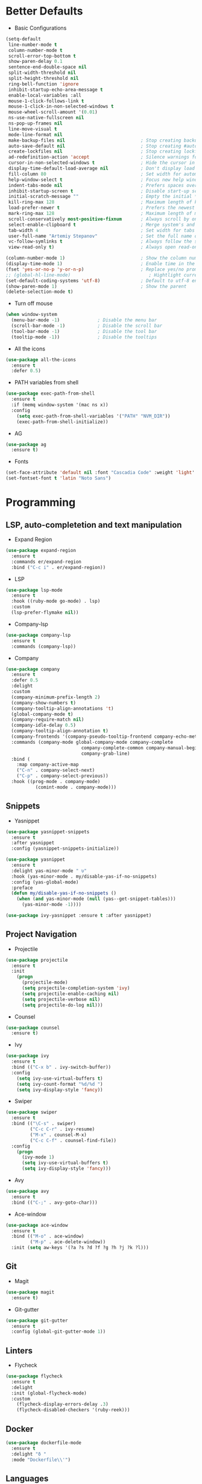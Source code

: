 * Better Defaults
- Basic Configurations
#+BEGIN_SRC emacs-lisp
  (setq-default
   line-number-mode t
   column-number-mode t
   scroll-error-top-bottom t
   show-paren-delay 0.1
   sentence-end-double-space nil
   split-width-threshold nil
   split-height-threshold nil
   ring-bell-function 'ignore
   inhibit-startup-echo-area-message t
   enable-local-variables :all
   mouse-1-click-follows-link t
   mouse-1-click-in-non-selected-windows t
   mouse-wheel-scroll-amount '(0.01)
   ns-use-native-fullscreen nil
   ns-pop-up-frames nil
   line-move-visual t
   mode-line-format nil
   make-backup-files nil                            ; Stop creating backup~ files
   auto-save-default nil                            ; Stop creating #autosave# files
   create-lockfiles nil                             ; Stop creating lockfiles
   ad-redefinition-action 'accept                   ; Silence warnings for redefinition
   cursor-in-non-selected-windows t                 ; Hide the cursor in inactive windows
   display-time-default-load-average nil            ; Don't display load average
   fill-column 80                                   ; Set width for automatic line breaks
   help-window-select t                             ; Focus new help windows when opened
   indent-tabs-mode nil                             ; Prefers spaces over tabs
   inhibit-startup-screen t                         ; Disable start-up screen
   initial-scratch-message ""                       ; Empty the initial *scratch* buffer
   kill-ring-max 128                                ; Maximum length of kill ring
   load-prefer-newer t                              ; Prefers the newest version of a file
   mark-ring-max 128                                ; Maximum length of mark ring
   scroll-conservatively most-positive-fixnum       ; Always scroll by one line
   select-enable-clipboard t                        ; Merge system's and Emacs' clipboard
   tab-width 4                                      ; Set width for tabs
   user-full-name "Artemiy Stepanov"                ; Set the full name of the current user
   vc-follow-symlinks t                             ; Always follow the symlinks
   view-read-only t)                                ; Always open read-only buffers in view-mode

  (column-number-mode 1)                            ; Show the column number
  (display-time-mode 1)                             ; Enable time in the mode-line
  (fset 'yes-or-no-p 'y-or-n-p)                     ; Replace yes/no prompts with y/n
  ;; (global-hl-line-mode)                             ; Hightlight current line
  (set-default-coding-systems 'utf-8)               ; Default to utf-8 encoding
  (show-paren-mode 1)                               ; Show the parent
  (delete-selection-mode t)
#+END_SRC
- Turn off mouse
#+BEGIN_SRC emacs-lisp
(when window-system
  (menu-bar-mode -1)              ; Disable the menu bar
  (scroll-bar-mode -1)            ; Disable the scroll bar
  (tool-bar-mode -1)              ; Disable the tool bar
  (tooltip-mode -1))              ; Disable the tooltips
#+END_SRC
- All the icons
#+BEGIN_SRC emacs-lisp
(use-package all-the-icons 
  :ensure t
  :defer 0.5)
#+END_SRC
- PATH variables from shell
#+BEGIN_SRC emacs-lisp
(use-package exec-path-from-shell
  :ensure t
  :if (memq window-system '(mac ns x))
  :config
    (setq exec-path-from-shell-variables '("PATH" "NVM_DIR"))
    (exec-path-from-shell-initialize))
#+END_SRC
- AG
#+BEGIN_SRC emacs-lisp
(use-package ag
  :ensure t)
#+END_SRC
- Fonts
#+BEGIN_SRC emacs-lisp
(set-face-attribute 'default nil :font "Cascadia Code" :weight 'light' :height 160)
(set-fontset-font t 'latin "Noto Sans")
#+END_SRC
* Programming
** LSP, auto-completetion and text manipulation
- Expand Region
#+BEGIN_SRC emacs-lisp
(use-package expand-region
  :ensure t
  :commands er/expand-region
  :bind ("C-c i" . er/expand-region))
#+END_SRC

- LSP
#+BEGIN_SRC emacs-lisp
(use-package lsp-mode
  :ensure t
  :hook ((ruby-mode go-mode) . lsp)
  :custom
  (lsp-prefer-flymake nil))
#+END_SRC

- Company-lsp
#+BEGIN_SRC emacs-lisp
(use-package company-lsp
  :ensure t
  :commands (company-lsp))
#+END_SRC

- Company
#+BEGIN_SRC emacs-lisp
(use-package company
  :ensure t
  :defer 0.5
  :delight
  :custom
  (company-minimum-prefix-length 2)
  (company-show-numbers t)
  (company-tooltip-align-annotations 't)
  (global-company-mode t)
  (company-require-match nil)
  (company-idle-delay 0.5)
  (company-tooltip-align-annotation t)
  (company-frontends '(company-pseudo-tooltip-frontend company-echo-metadata-frontend))
  :commands (company-mode global-company-mode company-complete
                            company-complete-common company-manual-begin
                            company-grab-line)
  :bind (
    :map company-active-map
    ("C-n" . company-select-next)
    ("C-p" . company-select-previous))
  :hook ((prog-mode . company-mode)
           (comint-mode . company-mode)))
#+END_SRC
** Snippets
- Yasnippet
#+BEGIN_SRC emacs-lisp
(use-package yasnippet-snippets
  :ensure t
  :after yasnippet
  :config (yasnippet-snippets-initialize))

(use-package yasnippet
  :ensure t
  :delight yas-minor-mode " υ"
  :hook (yas-minor-mode . my/disable-yas-if-no-snippets)
  :config (yas-global-mode)
  :preface
  (defun my/disable-yas-if-no-snippets ()
    (when (and yas-minor-mode (null (yas--get-snippet-tables)))
      (yas-minor-mode -1))))

(use-package ivy-yasnippet :ensure t :after yasnippet)
#+END_SRC
** Project Navigation
- Projectile
#+BEGIN_SRC emacs-lisp
(use-package projectile
  :ensure t
  :init
    (progn
      (projectile-mode)
      (setq projectile-completion-system 'ivy)
      (setq projectile-enable-caching nil)
      (setq projectile-verbose nil)
      (setq projectile-do-log nil)))
#+END_SRC
- Counsel
#+BEGIN_SRC emacs-lisp
(use-package counsel
  :ensure t)
#+END_SRC
- Ivy
#+BEGIN_SRC emacs-lisp
(use-package ivy
  :ensure t
  :bind (("C-x b" . ivy-switch-buffer))
  :config
    (setq ivy-use-virtual-buffers t)
    (setq ivy-count-format "%d/%d ")
    (setq ivy-display-style 'fancy))
#+END_SRC
- Swiper
#+BEGIN_SRC emacs-lisp
(use-package swiper
  :ensure t
  :bind (("\C-s" . swiper)
         ("C-c C-r" . ivy-resume)
         ("M-x" . counsel-M-x)
         ("C-c C-f" . counsel-find-file))
  :config
    (progn
      (ivy-mode 1)
      (setq ivy-use-virtual-buffers t)
      (setq ivy-display-style 'fancy)))
#+END_SRC
- Avy
#+BEGIN_SRC emacs-lisp
(use-package avy
  :ensure t
  :bind (("C-;" . avy-goto-char)))
#+END_SRC
- Ace-window
#+BEGIN_SRC emacs-lisp
(use-package ace-window
  :ensure t
  :bind (("M-o" . ace-window)
         ("M-p" . ace-delete-window))
  :init (setq aw-keys '(?a ?s ?d ?f ?g ?h ?j ?k ?l)))
#+END_SRC
** Git
- Magit
#+BEGIN_SRC emacs-lisp
(use-package magit
  :ensure t)

#+END_SRC
- Git-gutter
#+BEGIN_SRC emacs-lisp
(use-package git-gutter
  :ensure t
  :config (global-git-gutter-mode 1))
#+END_SRC
** Linters
- Flycheck
#+BEGIN_SRC emacs-lisp
(use-package flycheck
  :ensure t
  :delight
  :init (global-flycheck-mode)
  :custom
    (flycheck-display-errors-delay .3)
    (flycheck-disabled-checkers '(ruby-reek)))
#+END_SRC
** Docker
#+BEGIN_SRC emacs-lisp
(use-package dockerfile-mode
  :ensure t
  :delight "δ "
  :mode "Dockerfile\\'")
#+END_SRC
** Languages
*** Ruby <3
- Ruby Mode
#+BEGIN_SRC emacs-lisp
(use-package ruby-mode
  :ensure t
  :interpreter "ruby"
  :mode "\\.rb$"
  :mode "\\.rake$"
  :mode "\\.gemspec$"
  :mode "\\.\\(pry\\|irb\\)rc$"
  :mode "/\\(Gem\\|Cap\\|Vagrant\\|Rake\\|Pod\\|Puppet\\|Berks\\)file$"
  :config
    (setq ruby-insert-encoding-magic-comment nil)
    (setq ruby-deep-indent-paren t)
  :init
    (add-hook 'ruby-mode-hook #'flycheck-mode)
    (add-hook 'ruby-mode-hook 'lsp))
#+END_SRC
- Rbenv
#+BEGIN_SRC emacs-lisp
(use-package rbenv
  :ensure t
  :init
    (progn
      (setq rbenv-show-active-ruby-in-modeline nil)
      (setq rbenv-modeline-function 'rbenv--modeline-plain))
      (global-rbenv-mode))
#+END_SRC
- Ruby-end
#+BEGIN_SRC emacs-lisp
(use-package ruby-end
  :ensure t
  :init
    (add-hook 'ruby-mode-hook 'ruby-end-mode t))
#+END_SRC
- Projectile-rails
#+BEGIN_SRC emacs-lisp
(use-package projectile-rails
  :ensure t
  :after projectile
  :init
    (projectile-rails-global-mode t))
#+END_SRC
*** Golang
- Go-path
#+BEGIN_SRC emacs-lisp
(use-package go-gopath
  :ensure t)
#+END_SRC
- Go-mode
#+BEGIN_SRC emacs-lisp
(use-package go-mode
  :ensure t
  :interpreter "go"
  :mode "\\.go$"
  :config
    (progn
      (setq gofmt-command "goimports")
      (setq go-packages-function 'go-packages-go-list))
  :init
    (progn
      (add-hook 'before-save-hook #'gofmt-before-save)
      (add-hook 'go-mode-hook 'flycheck-mode)))
#+END_SRC
- Go-rename
#+BEGIN_SRC emacs-lisp
(use-package go-rename
  :ensure t)
#+END_SRC
- Go-guru
#+BEGIN_SRC emacs-lisp
(use-package go-guru
  :ensure t)
#+END_SRC
*** SQL
#+BEGIN_SRC emacs-lisp
(use-package sql-indent
  :ensure t
  :after (:any sql sql-interactive-mode)
  :delight sql-mode "Σ ")
#+END_SRC

* UI
- Theme
#+BEGIN_SRC emacs-lisp
  ;; (use-package silkworm-theme
  ;;   :ensure t
  ;;   :init
  ;;     (load-theme 'silkworm t))
#+END_SRC
* Hydra
#+BEGIN_SRC emacs-lisp
  (use-package hydra
    :ensure t
    :bind(("C-c f" . hydra-flycheck/body)
          ("C-c m" . hydra-magit/body)
          ("C-c g" . hydra-golang/body)
          ("C-c p" . hydra-projectile/body)))

  (use-package major-mode-hydra
    :ensure t
    :after hydra
    :preface
    (defun with-alltheicon (icon str &optional height v-adjust)
      "Displays an icon from all-the-icon."
      (s-concat (all-the-icons-alltheicon icon :v-adjust (or v-adjust 0) :height (or height 1)) " " str))
    (defun with-faicon (icon str &optional height v-adjust)
      "Displays an icon from Font Awesome icon."
      (s-concat (all-the-icons-faicon icon :v-adjust (or v-adjust 0) :height (or height 1)) " " str))
    (defun with-fileicon (icon str &optional height v-adjust)
      "Displays an icon from the Atom File Icons package."
      (s-concat (all-the-icons-fileicon icon :v-adjust (or v-adjust 0) :height (or height 1)) " " str))
    (defun with-octicon (icon str &optional height v-adjust)
      "Displays an icon from the GitHub Octicons."
      (s-concat (all-the-icons-octicon icon :v-adjust (or v-adjust 0) :height (or height 1)) " " str)))
#+END_SRC
** Flycheck
#+BEGIN_SRC emacs-lisp
(pretty-hydra-define hydra-flycheck
  (:hint nil :color teal :quit-key "q" :title (with-faicon "plane" "Flycheck" 1 -0.05))
  ("Checker"
   (("?" flycheck-describe-checker "describe")
    ("d" flycheck-disable-checker "disable")
    ("m" flycheck-mode "mode")
    ("s" flycheck-select-checker "select"))
   "Errors"
   (("<" flycheck-previous-error "previous" :color pink)
    (">" flycheck-next-error "next" :color pink)
    ("f" flycheck-buffer "check")
    ("l" flycheck-list-errors "list"))
   "Other"
   (("M" flycheck-manual "manual")
    ("v" flycheck-verify-setup "verify setup"))))
#+END_SRC
** Magic
#+BEGIN_SRC emacs-lisp
(pretty-hydra-define hydra-magit
  (:hint nil :color teal :quit-key "q" :title (with-alltheicon "git" "Magit" 1 -0.05))
  ("Action"
   (("b" magit-blame "blame")
    ("c" magit-clone "clone")
    ("i" magit-init "init")
    ("l" magit-log-buffer-file "commit log (current file)")
    ("L" magit-log-current "commit log (project)")
    ("s" magit-status "status"))))
#+END_SRC
** Projectile
#+BEGIN_SRC emacs-lisp
(pretty-hydra-define hydra-projectile
  (:hint nil :color teal :quit-key "q" :title (with-faicon "rocket" "Projectile" 1 -0.05))
  ("Buffers"
   (("b" projectile-switch-to-buffer "list")
    ("k" projectile-kill-buffers "kill all"))
   "Find"
   (("d" projectile-find-dir "directory")
    ("D" projectile-dired "root")
    ("f" projectile-find-file "file")
    ("p" projectile-switch-project "project"))
   "Other"
   (("i" projectile-invalidate-cache "reset cache"))
   "Search"
   (("r" projectile-replace "replace")
    ("R" projectile-replace-regexp "regexp replace")
    ("s" projectile-ag "ag search"))))
#+END_SRC
** Golang
#+BEGIN_SRC emacs-lisp
(pretty-hydra-define hydra-golang
  (:hint nil :color teal :quit-key "q" :title (with-alltheicon "go" "Go" 1 -0.05))
  ("Guru"
   (("d" godef-jump "go to defenition")
    ("D" go-guru-describe "describe exp")
    ("R" go-guru-referrers "show referrers")
    ("f" go-guru-freevars "show free names")
    ("P" go-guru-pointsto "show points to")
    ("p" go-guru-peers "show channel peers")
)
   "Imports"
    (("i" go-import-add "add import")
     ("I" go-goto-imports "go to imports"))
   "Tests"
   (("t" go-coverage "coverage"))
   "Refactoring"
   (("r" go-rename "rename"))
))
#+END_SRC
